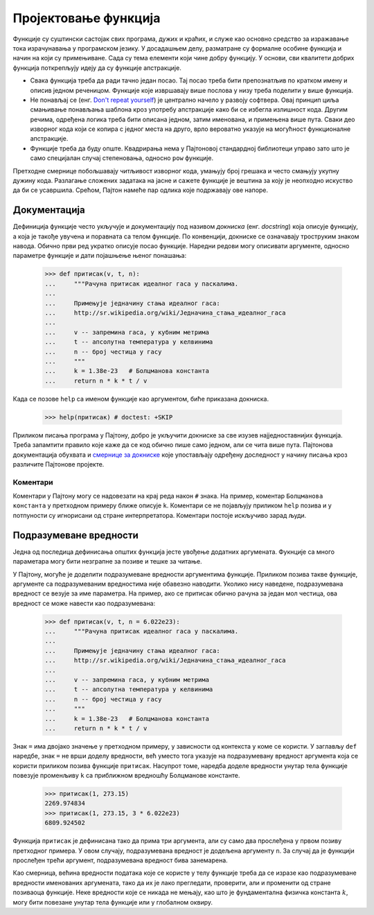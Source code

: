 .. _designingFunctions:

=====================
Пројектовање функција
=====================

Функције су суштински састојак свих програма, дужих и краћих, и служе као основно средство за изражавање тока израчунавања у програмском језику. У досадашњем делу, разматране су формалне особине функција и начин на који су примењиване. Сада су тема елементи који чине добру функцију. У основи, сви квалитети добрих функција поткрепљују идеју да су функције апстракције.

* Свака функција треба да ради тачно један посао. Тај посао треба бити препознатљив по кратком имену и описив једном реченицом. Функције које извршавају више послова у низу треба поделити у више функција.
* Не понављај се (енг. `Don't repeat yourself <http://sr.wikipedia.org/wiki/Don't_repeat_yourself>`_) је централно начело у развоју софтвера. Овај принцип циља смањивање понављања шаблона кроз употребу апстракције како би се избегла излишност кода. Другим речима, одређена логика треба бити описана једном, затим именована, и примењена више пута. Сваки део изворног кода који се копира с једног места на друго, врло вероватно указује на могућност функционалне апстракције.
* Функције треба да буду опште. Квадрирања нема у Пајтоновој стандардној библиотеци управо зато што је само специјалан случај степеновања, односно ``pow`` функције.

Претходне смернице побољшавају читљивост изворног кода, умањују број грешака и често смањују укупну дужину кода. Разлагање сложених задатака на јасне и сажете функције је вештина за коју је неопходно искуство да би се усавршила. Срећом, Пајтон намеће пар одлика које подржавају ове напоре.

.. _docstrings:

Документација
-------------

Дефиниција функције често укључује и документацију под називом *докниска* (енг. *docstring*) која описује функцију, а која је такође увучена и поравната са телом функције. По конвенцији, докниске се означавају троструким знаком навода. Обично први ред укратко описује посао функције. Наредни редови могу описивати аргументе, односно параметре функције и дати појашњење њеног понашања:

    >>> def притисак(v, t, n):
    ...     """Рачуна притисак идеалног гаса у паскалима.
    ...
    ...     Примењује једначину стања идеалног гаса:
    ...     http://sr.wikipedia.org/wiki/Једначина_стања_идеалног_гаса
    ...
    ...     v -- запремина гаса, у кубним метрима
    ...     t -- апсолутна температура у келвинима
    ...     n -- број честица у гасу
    ...     """
    ...     k = 1.38e-23   # Болцманова константа
    ...     return n * k * t / v

.. .. literalinclude:: притисак.py

Када се позове ``help`` са именом функције као аргументом, биће приказана докниска.

    >>> help(притисак) # doctest: +SKIP

Приликом писања програма у Пајтону, добро је укључити докниске за све изузев најједноставнијих функција. Треба запамтити правило које каже да се код обично пише само једном, али се чита више пута. Пајтонова документација обухвата и `смернице за докниске <http://www.python.org/dev/peps/pep-0257>`_ које упостављају одређену доследност у начину писања кроз различите Пајтонове пројекте.

.. _comments:

Коментари
^^^^^^^^^

Коментари у Пајтону могу се надовезати на крај реда након ``#`` знака. На пример, коментар ``Болцманова константа`` у претходном примеру ближе описује ``k``. Коментари се не појављују приликом ``help`` позива и у потпуности су игнорисани од стране интерпретатора. Коментари постоје искључиво зарад људи.

.. _defaultArgumentValues:

Подразумеване вредности
-----------------------

Једна од последица дефинисања општих функција јесте увођење додатних аргумената. Фукнције са много параметара могу бити незграпне за позиве и тешке за читање.

У Пајтону, могуће је доделити подразумеване вредности аргументима функције. Приликом позива такве функције, аргументе са подразумеваним вредностима није обавезно наводити. Уколико нису наведене, подразумевана вредност се везује за име параметра. На пример, ако се притисак обично рачуна за један мол честица, ова вредност се може навести као подразумевана:

    >>> def притисак(v, t, n = 6.022e23):
    ...     """Рачуна притисак идеалног гаса у паскалима.
    ...
    ...     Примењује једначину стања идеалног гаса:
    ...     http://sr.wikipedia.org/wiki/Једначина_стања_идеалног_гаса
    ...
    ...     v -- запремина гаса, у кубним метрима
    ...     t -- апсолутна температура у келвинима
    ...     n -- број честица у гасу
    ...     """
    ...     k = 1.38e-23   # Болцманова константа
    ...     return n * k * t / v

.. .. literalinclude:: притисакА.py

Знак ``=`` има двојако значење у претходном примеру, у зависности од контекста у коме се користи. У заглављу ``def`` наредбе, знак ``=`` не врши доделу вредности, већ уместо тога указује на подразумевану вредност аргумента која се користи приликом позива функције ``притисак``. Насупрот томе, наредба доделе вредности унутар тела функције повезује променљиву ``k`` са приближном вредношћу Болцманове константе.

    >>> притисак(1, 273.15)
    2269.974834
    >>> притисак(1, 273.15, 3 * 6.022e23)
    6809.924502

Функција ``притисак`` је дефинисана тако да прима три аргумента, али су само два прослеђена у првом позиву претходног примера. У овом случају, подразумевана вредност је додељена аргументу ``n``. За случај да је функцији прослеђен трећи аргумент, подразумевана вредност бива занемарена.

Као смерница, већина вредности података које се користе у телу функције треба да се изразе као подразумеване вредности именованих аргумената, тако да их је лако прегледати, проверити, али и променити од стране позиваоца функције. Неке вредности које се никада не мењају, као што је фундаментална физичка константа :math:`k`, могу бити повезане унутар тела  функције или у глобалном оквиру.
